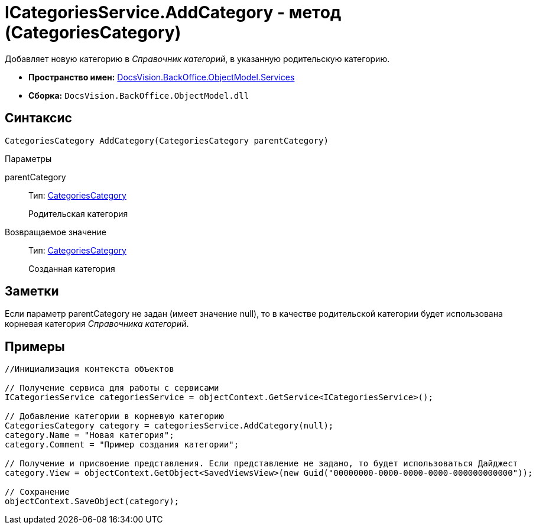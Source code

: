 = ICategoriesService.AddCategory - метод (CategoriesCategory)

Добавляет новую категорию в _Справочник категорий_, в указанную родительскую категорию.

* *Пространство имен:* xref:api/DocsVision/BackOffice/ObjectModel/Services/Services_NS.adoc[DocsVision.BackOffice.ObjectModel.Services]
* *Сборка:* `DocsVision.BackOffice.ObjectModel.dll`

== Синтаксис

[source,csharp]
----
CategoriesCategory AddCategory(CategoriesCategory parentCategory)
----

Параметры

parentCategory::
Тип: xref:api/DocsVision/BackOffice/ObjectModel/CategoriesCategory_CL.adoc[CategoriesCategory]
+
Родительская категория

Возвращаемое значение::
Тип: xref:api/DocsVision/BackOffice/ObjectModel/CategoriesCategory_CL.adoc[CategoriesCategory]
+
Созданная категория

== Заметки

Если параметр parentCategory не задан (имеет значение null), то в качестве родительской категории будет использована корневая категория _Справочника категорий_.

== Примеры

[source,csharp]
----
//Инициализация контекста объектов

// Получение сервиса для работы с сервисами  
ICategoriesService categoriesService = objectContext.GetService<ICategoriesService>();

// Добавление категории в корневую категорию
CategoriesCategory category = categoriesService.AddCategory(null);
category.Name = "Новая категория";
category.Comment = "Пример создания категории";

// Получение и присвоение представления. Если представление не задано, то будет использоваться Дайджест
category.View = objectContext.GetObject<SavedViewsView>(new Guid("00000000-0000-0000-0000-000000000000"));

// Сохранение
objectContext.SaveObject(category);
----
